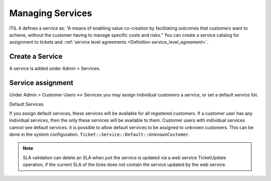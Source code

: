 Managing Services
#################
.. _PageNavigation admin_servicemanagement_services_index:

ITIL 4 defines a service as: “A means of enabling value co-creation by facilitating outcomes that customers want to achieve, without the customer having to manage specific costs and risks.” You can create a service catalog for assignment to tickets and ::ref:`service level agreements <Definition  service_level_agreement>`.

Create a Service
****************

A service is added under Admin > Services.

Service assignment
******************

Under Admin > Customer Users <-> Services you may assign individual customers a service, or set a default service list.

Default Services

If you assign default services, these services will be available for all registered customers. If a customer user has any individual services, then the only these services will be available to them. Customer users with individual services cannot see default services. it is possible to allow default services to be assigned to unknown customers. This can be done in the system configuration. ``Ticket::Service::Default::UnknownCustomer``.

.. note::

    SLA validation can delete an SLA when just the service is updated via a web service TicketUpdate operation, if the current SLA of the ticke does not contain the service updated by the web service.